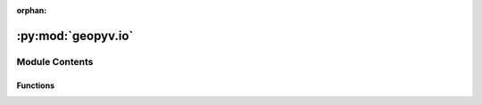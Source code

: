 :orphan:

:py:mod:`geopyv.io`
===================

.. py:module:: geopyv.io


Module Contents
---------------


Functions
~~~~~~~~~

.. autoapisummary::

   geopyv.io.load
   geopyv.io.save



.. py:function:: load(filename=None)

   Function to load a geopyv data file.


.. py:function:: save(object, filename)

   Function to save data from a geopyv object.


